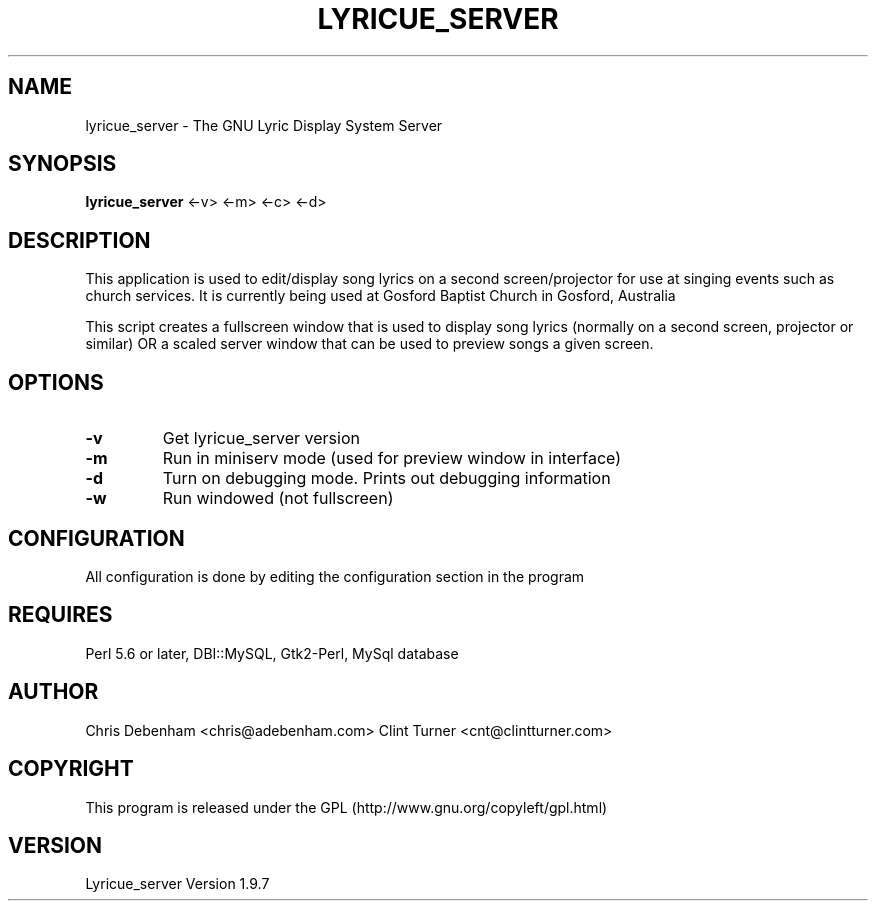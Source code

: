 .TH LYRICUE_SERVER 1
.\" NAME should be all caps, SECTION should be 1-8, maybe w/ subsection
.\" other parms are allowed: see man(7), man(1)
.SH NAME
lyricue_server \- The GNU Lyric Display System Server
.SH SYNOPSIS
.B lyricue_server
.RB "<-v> <-m> <-c> <-d>"
.SH "DESCRIPTION"
This application is used to edit/display song lyrics on a second screen/projector for use at singing events such as church services.
It is currently being used at Gosford Baptist Church in Gosford, Australia
.PP
This script creates a fullscreen window that is used to display song lyrics (normally on a second screen, projector or similar) OR a scaled server window that can be used to preview songs a given screen.
.SH OPTIONS
.TP
.B \-v
Get lyricue_server version
.TP
.B \-m
Run in miniserv mode (used for preview window in interface)
.TP
.B \-d
Turn on debugging mode. Prints out debugging information
.TP
.B \-w
Run windowed (not fullscreen)
.SH CONFIGURATION
All configuration is done by editing the configuration section in the program
.SH REQUIRES
Perl 5.6 or later, DBI::MySQL, Gtk2-Perl, MySql database
.\".SH "SEE ALSO"
.\"The programs are documented fully by
.\".IR "The Rise and Fall of a Fooish Bar" ,
.\"available via the Info system.
.SH AUTHOR
Chris Debenham <chris@adebenham.com>
Clint Turner <cnt@clintturner.com>
.SH COPYRIGHT
This program is released under the GPL (http://www.gnu.org/copyleft/gpl.html)
.SH VERSION
Lyricue_server Version 1.9.7
